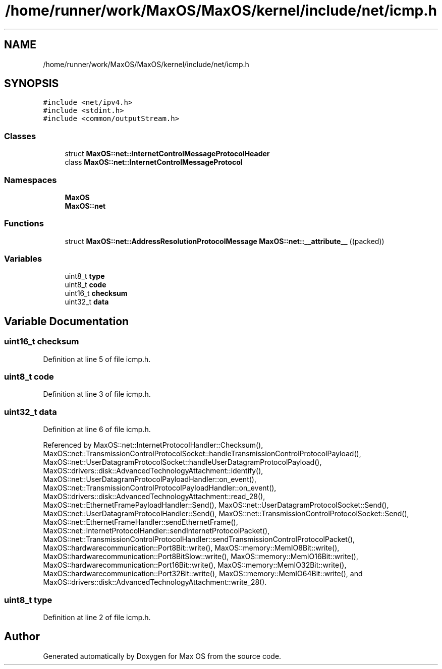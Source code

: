 .TH "/home/runner/work/MaxOS/MaxOS/kernel/include/net/icmp.h" 3 "Mon Jan 15 2024" "Version 0.1" "Max OS" \" -*- nroff -*-
.ad l
.nh
.SH NAME
/home/runner/work/MaxOS/MaxOS/kernel/include/net/icmp.h
.SH SYNOPSIS
.br
.PP
\fC#include <net/ipv4\&.h>\fP
.br
\fC#include <stdint\&.h>\fP
.br
\fC#include <common/outputStream\&.h>\fP
.br

.SS "Classes"

.in +1c
.ti -1c
.RI "struct \fBMaxOS::net::InternetControlMessageProtocolHeader\fP"
.br
.ti -1c
.RI "class \fBMaxOS::net::InternetControlMessageProtocol\fP"
.br
.in -1c
.SS "Namespaces"

.in +1c
.ti -1c
.RI " \fBMaxOS\fP"
.br
.ti -1c
.RI " \fBMaxOS::net\fP"
.br
.in -1c
.SS "Functions"

.in +1c
.ti -1c
.RI "struct \fBMaxOS::net::AddressResolutionProtocolMessage\fP \fBMaxOS::net::__attribute__\fP ((packed))"
.br
.in -1c
.SS "Variables"

.in +1c
.ti -1c
.RI "uint8_t \fBtype\fP"
.br
.ti -1c
.RI "uint8_t \fBcode\fP"
.br
.ti -1c
.RI "uint16_t \fBchecksum\fP"
.br
.ti -1c
.RI "uint32_t \fBdata\fP"
.br
.in -1c
.SH "Variable Documentation"
.PP 
.SS "uint16_t checksum"

.PP
Definition at line 5 of file icmp\&.h\&.
.SS "uint8_t code"

.PP
Definition at line 3 of file icmp\&.h\&.
.SS "uint32_t data"

.PP
Definition at line 6 of file icmp\&.h\&.
.PP
Referenced by MaxOS::net::InternetProtocolHandler::Checksum(), MaxOS::net::TransmissionControlProtocolSocket::handleTransmissionControlProtocolPayload(), MaxOS::net::UserDatagramProtocolSocket::handleUserDatagramProtocolPayload(), MaxOS::drivers::disk::AdvancedTechnologyAttachment::identify(), MaxOS::net::UserDatagramProtocolPayloadHandler::on_event(), MaxOS::net::TransmissionControlProtocolPayloadHandler::on_event(), MaxOS::drivers::disk::AdvancedTechnologyAttachment::read_28(), MaxOS::net::EthernetFramePayloadHandler::Send(), MaxOS::net::UserDatagramProtocolSocket::Send(), MaxOS::net::UserDatagramProtocolHandler::Send(), MaxOS::net::TransmissionControlProtocolSocket::Send(), MaxOS::net::EthernetFrameHandler::sendEthernetFrame(), MaxOS::net::InternetProtocolHandler::sendInternetProtocolPacket(), MaxOS::net::TransmissionControlProtocolHandler::sendTransmissionControlProtocolPacket(), MaxOS::hardwarecommunication::Port8Bit::write(), MaxOS::memory::MemIO8Bit::write(), MaxOS::hardwarecommunication::Port8BitSlow::write(), MaxOS::memory::MemIO16Bit::write(), MaxOS::hardwarecommunication::Port16Bit::write(), MaxOS::memory::MemIO32Bit::write(), MaxOS::hardwarecommunication::Port32Bit::write(), MaxOS::memory::MemIO64Bit::write(), and MaxOS::drivers::disk::AdvancedTechnologyAttachment::write_28()\&.
.SS "uint8_t type"

.PP
Definition at line 2 of file icmp\&.h\&.
.SH "Author"
.PP 
Generated automatically by Doxygen for Max OS from the source code\&.
